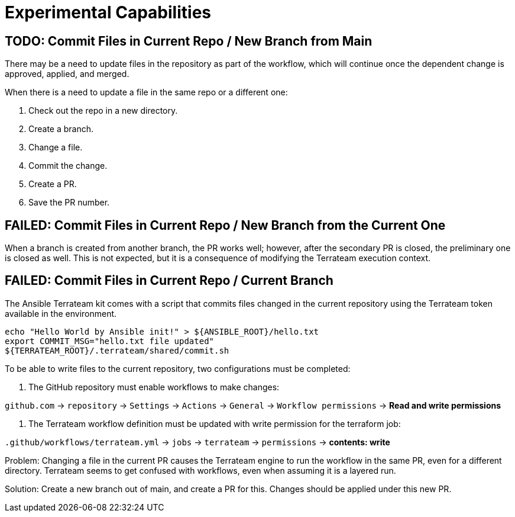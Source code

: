 = Experimental Capabilities

== TODO: Commit Files in Current Repo / New Branch from Main

There may be a need to update files in the repository as part of the workflow, which will continue once the dependent change is approved, applied, and merged.

When there is a need to update a file in the same repo or a different one:

1. Check out the repo in a new directory.
2. Create a branch.
3. Change a file.
4. Commit the change.
5. Create a PR.
6. Save the PR number.

== FAILED: Commit Files in Current Repo / New Branch from the Current One

When a branch is created from another branch, the PR works well; however, after the secondary PR is closed, the preliminary one is closed as well. This is not expected, but it is a consequence of modifying the Terrateam execution context.

== FAILED: Commit Files in Current Repo / Current Branch

The Ansible Terrateam kit comes with a script that commits files changed in the current repository using the Terrateam token available in the environment.

[source,bash]
----
echo "Hello World by Ansible init!" > ${ANSIBLE_ROOT}/hello.txt
export COMMIT_MSG="hello.txt file updated"
${TERRATEAM_ROOT}/.terrateam/shared/commit.sh
----

To be able to write files to the current repository, two configurations must be completed:

1. The GitHub repository must enable workflows to make changes:

`github.com` → `repository` → `Settings` → `Actions` → `General` → `Workflow permissions` → **Read and write permissions**

2. The Terrateam workflow definition must be updated with write permission for the terraform job:

`.github/workflows/terrateam.yml` → `jobs` → `terrateam` → `permissions` → **contents: write**

Problem: Changing a file in the current PR causes the Terrateam engine to run the workflow in the same PR, even for a different directory. Terrateam seems to get confused with workflows, even when assuming it is a layered run.

Solution: Create a new branch out of main, and create a PR for this. Changes should be applied under this new PR.

